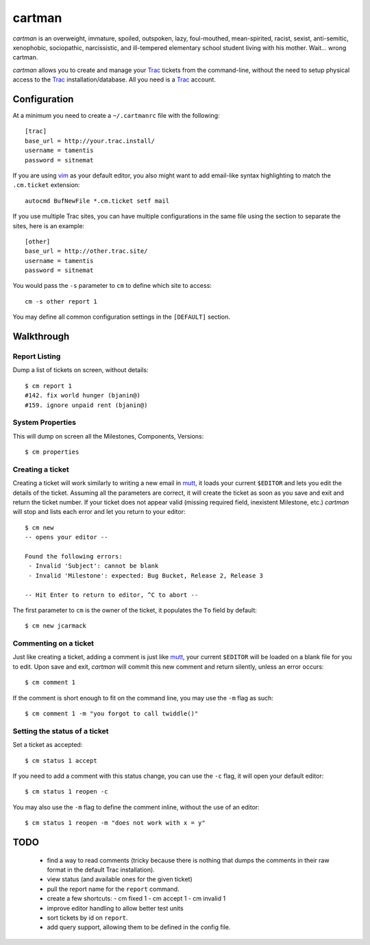 cartman
=======

*cartman* is an overweight, immature, spoiled, outspoken, lazy, foul-mouthed,
mean-spirited, racist, sexist, anti-semitic, xenophobic, sociopathic,
narcissistic, and ill-tempered elementary school student living with his
mother. Wait... wrong cartman.

*cartman* allows you to create and manage your Trac_ tickets from the
command-line, without the need to setup physical access to the Trac_
installation/database. All you need is a Trac_ account.

Configuration
-------------
At a minimum you need to create a ``~/.cartmanrc`` file with the following::

    [trac]
    base_url = http://your.trac.install/
    username = tamentis
    password = sitnemat

If you are using vim_ as your default editor, you also might want to add
email-like syntax highlighting to match the ``.cm.ticket`` extension::

    autocmd BufNewFile *.cm.ticket setf mail

If you use multiple Trac sites, you can have multiple configurations in the
same file using the section to separate the sites, here is an example::

    [other]
    base_url = http://other.trac.site/
    username = tamentis
    password = sitnemat

You would pass the ``-s`` parameter to ``cm`` to define which site to access::

    cm -s other report 1

You may define all common configuration settings in the ``[DEFAULT]`` section.

Walkthrough
-----------

Report Listing
^^^^^^^^^^^^^^

Dump a list of tickets on screen, without details::

    $ cm report 1
    #142. fix world hunger (bjanin@)
    #159. ignore unpaid rent (bjanin@)

System Properties
^^^^^^^^^^^^^^^^^

This will dump on screen all the Milestones, Components, Versions::

    $ cm properties

Creating a ticket
^^^^^^^^^^^^^^^^^

Creating a ticket will work similarly to writing a new email in mutt_, it loads
your current ``$EDITOR`` and lets you edit the details of the ticket. Assuming
all the parameters are correct, it will create the ticket as soon as you save
and exit and return the ticket number. If your ticket does not appear valid
(missing required field, inexistent Milestone, etc.) *cartman* will stop and
lists each error and let you return to your editor::

    $ cm new
    -- opens your editor --

    Found the following errors:
     - Invalid 'Subject': cannot be blank
     - Invalid 'Milestone': expected: Bug Bucket, Release 2, Release 3

    -- Hit Enter to return to editor, ^C to abort --

The first parameter to ``cm`` is the owner of the ticket, it populates the
``To`` field by default::

    $ cm new jcarmack

Commenting on a ticket
^^^^^^^^^^^^^^^^^^^^^^

Just like creating a ticket, adding a comment is just like mutt_, your current
``$EDITOR`` will be loaded on a blank file for you to edit. Upon save and exit,
*cartman* will commit this new comment and return silently, unless an error
occurs::

    $ cm comment 1

If the comment is short enough to fit on the command line, you may use the
``-m`` flag as such::

    $ cm comment 1 -m "you forgot to call twiddle()"

Setting the status of a ticket
^^^^^^^^^^^^^^^^^^^^^^^^^^^^^^

Set a ticket as accepted::

    $ cm status 1 accept

If you need to add a comment with this status change, you can use the ``-c``
flag, it will open your default editor::

    $ cm status 1 reopen -c

You may also use the ``-m`` flag to define the comment inline, without the use
of an editor::

    $ cm status 1 reopen -m "does not work with x = y"

TODO
----
 - find a way to read comments (tricky because there is nothing that dumps the
   comments in their raw format in the default Trac installation).
 - view status (and available ones for the given ticket)
 - pull the report name for the ``report`` command.
 - create a few shortcuts:
   - cm fixed 1
   - cm accept 1
   - cm invalid 1
 - improve editor handling to allow better test units
 - sort tickets by id on ``report``.
 - add query support, allowing them to be defined in the config file.


.. _Trac: http://trac.edgewall.org/
.. _vim: http://www.vim.org/
.. _mutt: http://www.mutt.org/
